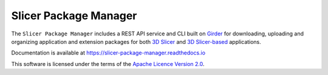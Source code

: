 ======================
Slicer Package Manager
======================

|CircleCI| |Documentation|

.. |CircleCI| image:: https://circleci.com/gh/girder/slicer_package_manager.svg?style=svg
    :target: https://circleci.com/gh/girder/slicer_package_manager
    :alt: Build Status

.. |Documentation| image:: https://readthedocs.org/projects/slicer-package-manager/badge/?version=latest
    :target: https://slicer-package-manager.readthedocs.io/en/latest/?badge=latest
    :alt: Documentation Status

The ``Slicer Package Manager`` includes a REST API service and CLI built on `Girder`_ for downloading, uploading
and organizing application and extension packages for both `3D Slicer`_ and `3D Slicer-based`_ applications.

.. _Girder: https://github.com/girder/girder
.. _3D Slicer: https://slicer.org
.. _3D Slicer-based: https://github.com/KitwareMedical/SlicerCustomAppTemplate


Documentation is available at https://slicer-package-manager.readthedocs.io

This software is licensed under the terms of the `Apache Licence Version 2.0 <https://github.com/girder/slicer_package_manager/blob/main/LICENSE>`_.

